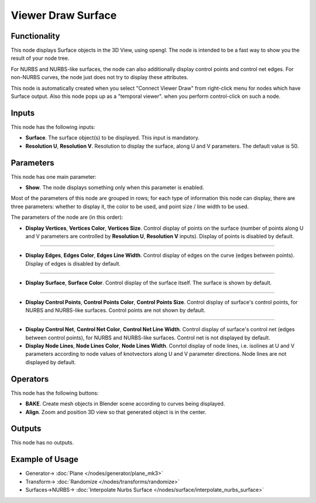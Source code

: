 Viewer Draw Surface
===================

.. image:: https://user-images.githubusercontent.com/14288520/190859856-a96709c4-434f-444b-849a-09dfc89e1f26.png
  :target: https://user-images.githubusercontent.com/14288520/190859856-a96709c4-434f-444b-849a-09dfc89e1f26.png

Functionality
-------------

This node displays Surface objects in the 3D View, using opengl. The node is
intended to be a fast way to show you the result of your node tree. 

For NURBS and NURBS-like surfaces, the node can also additionally display
control points and control net edges. For non-NURBS curves, the node just does
not try to display these attributes.

This node is automatically created when you select "Connect Viewer Draw" from
right-click menu for nodes which have Surface output. Also this node pops up as a
"temporal viewer". when you perform control-click on such a node.

Inputs
------

This node has the following inputs:

* **Surface**. The surface object(s) to be displayed. This input is mandatory.
* **Resolution U**, **Resolution V**. Resolution to display the surface, along
  U and V parameters. The default value is 50.

Parameters
----------

This node has one main parameter:

* **Show**. The node displays something only when this parameter is enabled.

.. image:: https://user-images.githubusercontent.com/14288520/190235190-86138e03-8423-4b86-9d35-4337b25513f3.png
  :target: https://user-images.githubusercontent.com/14288520/190235190-86138e03-8423-4b86-9d35-4337b25513f3.png

Most of the parameters of this node are grouped in rows; for each type of
information this node can display, there are three parameters: whether to
display it, the color to be used, and point size / line width to be used.

The parameters of the node are (in this order):

* **Display Vertices**, **Vertices Color**, **Vertices Size**. Control display
  of points on the surface (number of points along U and V parameters are
  controlled by **Resolution U**, **Resolution V** inputs). Display of points
  is disabled by default.

.. image:: https://user-images.githubusercontent.com/14288520/190232504-7efd678d-60da-45e9-a8f9-3a00a68096b4.png
  :target: https://user-images.githubusercontent.com/14288520/190232504-7efd678d-60da-45e9-a8f9-3a00a68096b4.png

-------------

* **Display Edges**, **Edges Color**, **Edges Line Width**. Control display of
  edges on the curve (edges between points). Display of edges is disabled by
  default.

.. image:: https://user-images.githubusercontent.com/14288520/190232619-676b8cfd-839a-4c1f-9cc9-703b8d6b3bda.png
  :target: https://user-images.githubusercontent.com/14288520/190232619-676b8cfd-839a-4c1f-9cc9-703b8d6b3bda.png

-------------

* **Display Surface**, **Surface Color**. Control display of the surface
  itself. The surface is shown by default.

.. image:: https://user-images.githubusercontent.com/14288520/190233082-7627834b-cd18-476c-8abf-27be180c8705.png
  :target: https://user-images.githubusercontent.com/14288520/190233082-7627834b-cd18-476c-8abf-27be180c8705.png

-------------

* **Display Control Points**, **Control Points Color**, **Control Points
  Size**. Control display of surface's control points, for NURBS and NURBS-like
  surfaces. Control points are not shown by default.

.. image:: https://user-images.githubusercontent.com/14288520/190233234-3e638636-4945-4e31-8872-ccc45c0ddeaf.png
  :target: https://user-images.githubusercontent.com/14288520/190233234-3e638636-4945-4e31-8872-ccc45c0ddeaf.png

-------------

* **Display Control Net**, **Control Net Color**, **Control Net Line Width**.
  Control display of surface's control net (edges between control points), for
  NURBS and NURBS-like surfaces. Control net is not displayed by default.
* **Display Node Lines**, **Node Lines Color**, **Node Lines Width**. Conrtol
  display of node lines, i.e. isolines at U and V parameters according to node
  values of knotvectors along U and V parameter directions. Node lines are not
  displayed by default.

.. image:: https://user-images.githubusercontent.com/14288520/190234804-8789ca5c-d35a-46f3-9c6c-95cc440ce394.png
  :target: https://user-images.githubusercontent.com/14288520/190234804-8789ca5c-d35a-46f3-9c6c-95cc440ce394.png

Operators
---------

This node has the following buttons:

* **BAKE**. Create mesh objects in Blender scene according to curves being displayed.
* **Align**. Zoom and position 3D view so that generated object is in the center.

Outputs
-------

This node has no outputs.

Example of Usage
----------------

.. image:: https://user-images.githubusercontent.com/284644/189537929-2be26995-0cb3-4063-9531-8ca0f955e155.png
  :target: https://user-images.githubusercontent.com/284644/189537929-2be26995-0cb3-4063-9531-8ca0f955e155.png

* Generator-> :doc:`Plane </nodes/generator/plane_mk3>`
* Transform-> :doc:`Randomize </nodes/transforms/randomize>`
* Surfaces->NURBS-> :doc:`Interpolate Nurbs Surface </nodes/surface/interpolate_nurbs_surface>`